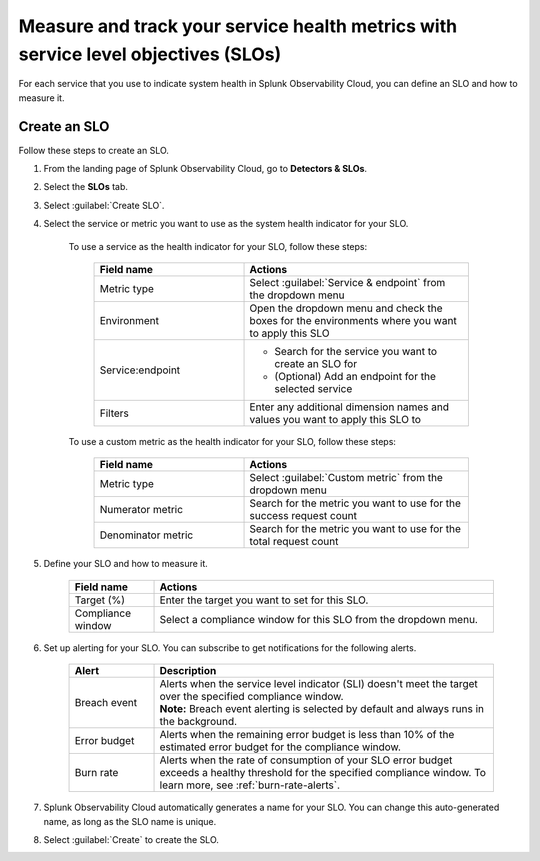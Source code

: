.. _create-slo:

*****************************************************************************************
Measure and track your service health metrics with service level objectives (SLOs)
*****************************************************************************************


.. meta::
    :description: Learn how to create a service level objective (SLO) in Splunk Observability Cloud.

For each service that you use to indicate system health in Splunk Observability Cloud, you can define an SLO and how to measure it.


Create an SLO
=================

Follow these steps to create an SLO.

#. From the landing page of Splunk Observability Cloud, go to :strong:`Detectors & SLOs`.
#. Select the :strong:`SLOs` tab.
#. Select :guilabel:`Create SLO`.
#. Select the service or metric you want to use as the system health indicator for your SLO.

    To use a service as the health indicator for your SLO, follow these steps:

        .. list-table::
          :header-rows: 1
          :widths: 40 60
          :width: 100%

          * - :strong:`Field name`
            - :strong:`Actions`
          * - Metric type
            - Select :guilabel:`Service & endpoint` from the dropdown menu
          * - Environment
            - Open the dropdown menu and check the boxes for the environments where you want to apply this SLO
          * - Service\:\endpoint
            - * Search for the service you want to create an SLO for
              * (Optional) Add an endpoint for the selected service
          * - Filters
            - Enter any additional dimension names and values you want to apply this SLO to

    To use a custom metric as the health indicator for your SLO, follow these steps:

        .. list-table::
          :header-rows: 1
          :widths: 40 60
          :width: 100%

          * - :strong:`Field name`
            - :strong:`Actions`
          * - Metric type
            - Select :guilabel:`Custom metric` from the dropdown menu
          * - Numerator metric
            - Search for the metric you want to use for the success request count
          * - Denominator metric
            - Search for the metric you want to use for the total request count

#. Define your SLO and how to measure it.

    .. list-table::
      :header-rows: 1
      :widths: 20 80
      :width: 100%
      
      * - :strong:`Field name`
        - :strong:`Actions`
      * - Target (%)
        - Enter the target you want to set for this SLO. 
      * - Compliance window
        - Select a compliance window for this SLO from the dropdown menu.

#. Set up alerting for your SLO. You can subscribe to get notifications for the following alerts.

    .. list-table::
      :header-rows: 1
      :widths: 20 80
      :width: 100%

      * - :strong:`Alert`
        - :strong:`Description`
      * - Breach event
        - | Alerts when the service level indicator (SLI) doesn't meet the target over the specified compliance window. 
          | :strong:`Note:` Breach event alerting is selected by default and always runs in the background.
      * - Error budget
        - Alerts when the remaining error budget is less than 10% of the estimated error budget for the compliance window.
      * - Burn rate
        - Alerts when the rate of consumption of your SLO error budget exceeds a healthy threshold for the specified compliance window. To learn more, see :ref:`burn-rate-alerts`.

#. Splunk Observability Cloud automatically generates a name for your SLO. You can change this auto-generated name, as long as the SLO name is unique.

#. Select :guilabel:`Create` to create the SLO.







